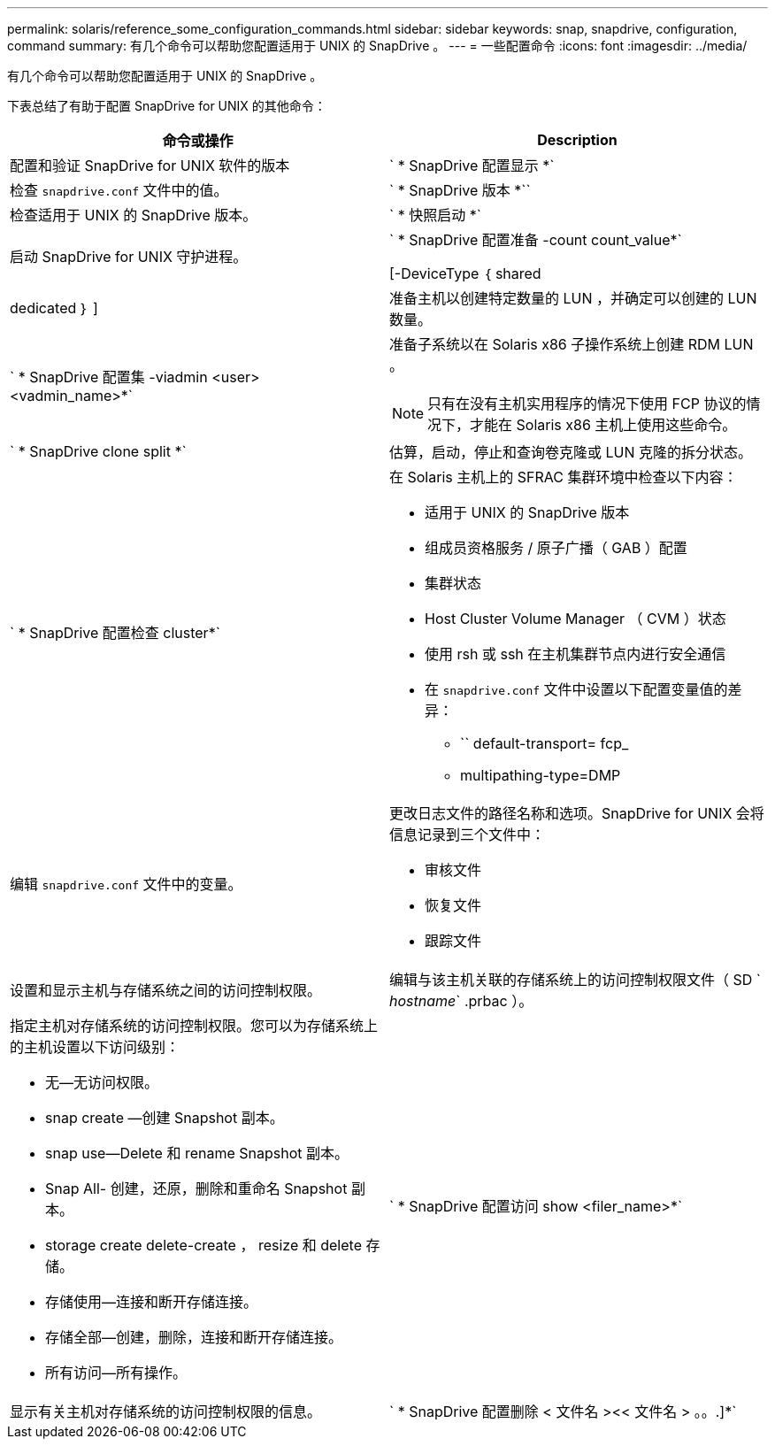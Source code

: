 ---
permalink: solaris/reference_some_configuration_commands.html 
sidebar: sidebar 
keywords: snap, snapdrive, configuration, command 
summary: 有几个命令可以帮助您配置适用于 UNIX 的 SnapDrive 。 
---
= 一些配置命令
:icons: font
:imagesdir: ../media/


[role="lead"]
有几个命令可以帮助您配置适用于 UNIX 的 SnapDrive 。

下表总结了有助于配置 SnapDrive for UNIX 的其他命令：

|===
| 命令或操作 | Description 


 a| 
配置和验证 SnapDrive for UNIX 软件的版本



 a| 
` * SnapDrive 配置显示 *`
 a| 
检查 `snapdrive.conf` 文件中的值。



 a| 
` * SnapDrive 版本 *``
 a| 
检查适用于 UNIX 的 SnapDrive 版本。



 a| 
` * 快照启动 *`
 a| 
启动 SnapDrive for UNIX 守护进程。



 a| 
` * SnapDrive 配置准备 -count count_value*`

[-DeviceType ｛ shared | dedicated ｝ ]
 a| 
准备主机以创建特定数量的 LUN ，并确定可以创建的 LUN 数量。



 a| 
` * SnapDrive 配置集 -viadmin <user> <vadmin_name>*`
 a| 
准备子系统以在 Solaris x86 子操作系统上创建 RDM LUN 。


NOTE: 只有在没有主机实用程序的情况下使用 FCP 协议的情况下，才能在 Solaris x86 主机上使用这些命令。



 a| 
` * SnapDrive clone split *`
 a| 
估算，启动，停止和查询卷克隆或 LUN 克隆的拆分状态。



 a| 
` * SnapDrive 配置检查 cluster*`
 a| 
在 Solaris 主机上的 SFRAC 集群环境中检查以下内容：

* 适用于 UNIX 的 SnapDrive 版本
* 组成员资格服务 / 原子广播（ GAB ）配置
* 集群状态
* Host Cluster Volume Manager （ CVM ）状态
* 使用 rsh 或 ssh 在主机集群节点内进行安全通信
* 在 `snapdrive.conf` 文件中设置以下配置变量值的差异：
+
** `` default-transport= fcp_
** multipathing-type=DMP






 a| 
编辑 `snapdrive.conf` 文件中的变量。
 a| 
更改日志文件的路径名称和选项。SnapDrive for UNIX 会将信息记录到三个文件中：

* 审核文件
* 恢复文件
* 跟踪文件




 a| 
设置和显示主机与存储系统之间的访问控制权限。



 a| 
编辑与该主机关联的存储系统上的访问控制权限文件（ SD ` _hostname_` .prbac ）。
 a| 
指定主机对存储系统的访问控制权限。您可以为存储系统上的主机设置以下访问级别：

* 无—无访问权限。
* snap create —创建 Snapshot 副本。
* snap use--Delete 和 rename Snapshot 副本。
* Snap All- 创建，还原，删除和重命名 Snapshot 副本。
* storage create delete-create ， resize 和 delete 存储。
* 存储使用—连接和断开存储连接。
* 存储全部—创建，删除，连接和断开存储连接。
* 所有访问—所有操作。




 a| 
` * SnapDrive 配置访问 show <filer_name>*`
 a| 
显示有关主机对存储系统的访问控制权限的信息。



 a| 
` * SnapDrive 配置删除 < 文件名 ><< 文件名 > 。。.]*`
 a| 
从 SnapDrive for UNIX 中删除指定的用户名密码对。

|===